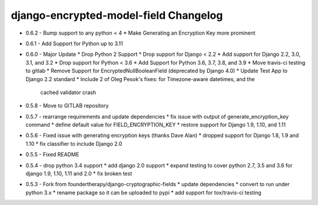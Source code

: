 django-encrypted-model-field Changelog
---------------------------------------
- 0.6.2 - Bump support to any python < 4
  * Make Generating an Encryption Key more prominent

- 0.6.1 - Add Support for Python up to 3.11

- 0.6.0 - Major Update
  * Drop Python 2 Support
  * Drop support for Django < 2.2
  * Add support for Django 2.2, 3.0, 3.1, and 3.2
  * Drop support for Python < 3.6
  * Add Support for Python 3.6, 3.7, 3.8, and 3.9
  * Move travis-ci testing to gitlab
  * Remove Support for EncryptedNullBooleanField (deprecated by Django 4.0)
  * Update Test App to Django 2.2 standard
  * Include 2 of Oleg Pesok's fixes: for Timezone-aware datetimes, and the
    cached validator crash

- 0.5.8 - Move to GITLAB repository

- 0.5.7 - rearrange requirements and update dependencies
  * fix issue with output of generate_encryption_key command
  * define default value for FIELD_ENCRYPTION_KEY
  * restore support for Django 1.9, 1.10, and 1.11

- 0.5.6 - Fixed issue with generating encryption keys (thanks Dave Alan)
  * dropped support for Django 1.8, 1.9 and 1.10
  * fix classifier to include Django 2.0

- 0.5.5 - Fixed README

- 0.5.4 - drop python 3.4 support
  * add django 2.0 support
  * expand testing to cover python 2.7, 3.5 and 3.6 for django 1.9, 1.10, 1.11 and 2.0
  * fix broken test

- 0.5.3 - Fork from foundertherapy/django-cryptographic-fields
  * update dependencies
  * convert to run under python 3.x
  * rename package so it can be uploaded to pypi
  * add support for tox/travis-ci testing
